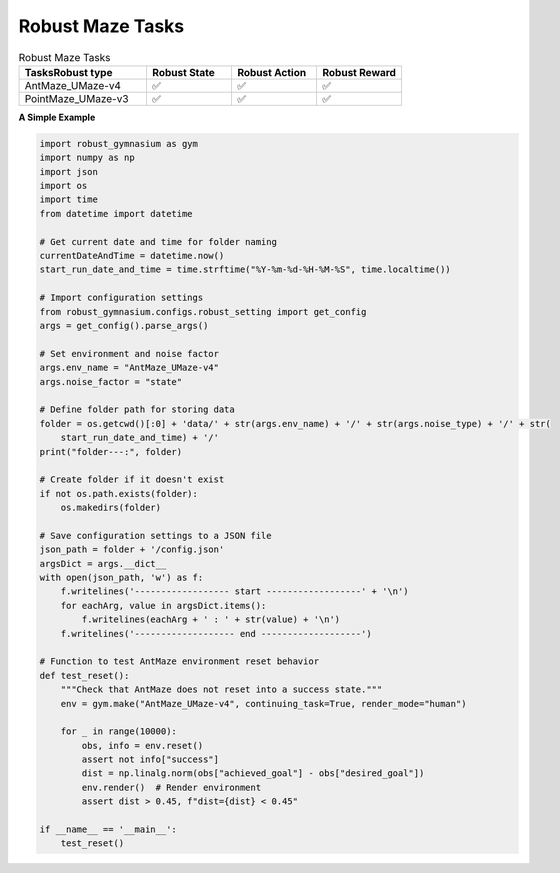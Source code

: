 .. Robust Gymnasium documentation master file, created by Robust RL Team
   sphinx-quickstart on Thu Nov 14 19:51:51 2024.
   You can adapt this file completely to your liking, but it should at least
   link back this repository and cite this work.

Robust Maze Tasks
--------------------------------

.. list-table:: Robust Maze Tasks
   :widths: 30 20 20 20
   :header-rows: 1

   * - Tasks\Robust type
     - Robust State
     - Robust Action
     - Robust Reward
   * - AntMaze_UMaze-v4
     - ✅
     - ✅
     - ✅
   * - PointMaze_UMaze-v3
     - ✅
     - ✅
     - ✅

**A Simple Example**

.. code-block:: python

    import robust_gymnasium as gym
    import numpy as np
    import json
    import os
    import time
    from datetime import datetime

    # Get current date and time for folder naming
    currentDateAndTime = datetime.now()
    start_run_date_and_time = time.strftime("%Y-%m-%d-%H-%M-%S", time.localtime())

    # Import configuration settings
    from robust_gymnasium.configs.robust_setting import get_config
    args = get_config().parse_args()

    # Set environment and noise factor
    args.env_name = "AntMaze_UMaze-v4"
    args.noise_factor = "state"

    # Define folder path for storing data
    folder = os.getcwd()[:0] + 'data/' + str(args.env_name) + '/' + str(args.noise_type) + '/' + str(
        start_run_date_and_time) + '/'
    print("folder---:", folder)

    # Create folder if it doesn't exist
    if not os.path.exists(folder):
        os.makedirs(folder)

    # Save configuration settings to a JSON file
    json_path = folder + '/config.json'
    argsDict = args.__dict__
    with open(json_path, 'w') as f:
        f.writelines('------------------ start ------------------' + '\n')
        for eachArg, value in argsDict.items():
            f.writelines(eachArg + ' : ' + str(value) + '\n')
        f.writelines('------------------- end -------------------')

    # Function to test AntMaze environment reset behavior
    def test_reset():
        """Check that AntMaze does not reset into a success state."""
        env = gym.make("AntMaze_UMaze-v4", continuing_task=True, render_mode="human")

        for _ in range(10000):
            obs, info = env.reset()
            assert not info["success"]
            dist = np.linalg.norm(obs["achieved_goal"] - obs["desired_goal"])
            env.render()  # Render environment
            assert dist > 0.45, f"dist={dist} < 0.45"

    if __name__ == '__main__':
        test_reset()


.. `Github <https://github.com/SafeRL-Lab/Robust-Gymnasium>`__

.. `Contribute to the Docs <https://github.com/PKU-Alignment/safety-gymnasium/blob/main/CONTRIBUTING.md>`__